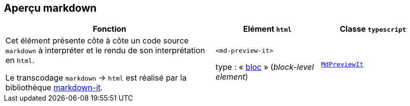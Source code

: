 == Aperçu markdown

++++
<md-preview-it>
  <script type="enibook">
    <!-- code markdown -->
    # Markdown

    ## Titre de section
    * item de liste
    * autre item
    * lien [pour en savoir plus...](https://docs.markdowntor.org/markdown/latest/)

    ::: details exemple de code python

    ```python
    def f(x):
      return 3*x
    ```
    :::

  </script>
</md-preview-it>
++++

[%header,cols="2a,1a,1a"]
|===
| Fonction
| Elément ``html``
| Classe ``typescript``

| Cet élément présente côte à côte un code source `markdown` à interpréter et le rendu de son interprétation en `html`.

++++
<md-preview-it>
  <script type="enibook">
    du code _**markdown**_
  </script>
</md-preview-it>
++++

Le transcodage `markdown` -> `html` est réalisé par la bibliothèque https://github.com/markdown-it/markdown-it[markdown-it].
| ``<md-preview-it>``

type : « link:https://developer.mozilla.org/fr/docs/Glossary/Block-level_content[bloc] » (_block-level element_)
| link:api/classes/MdPreviewIt.html[``MdPreviewIt``]
|===


